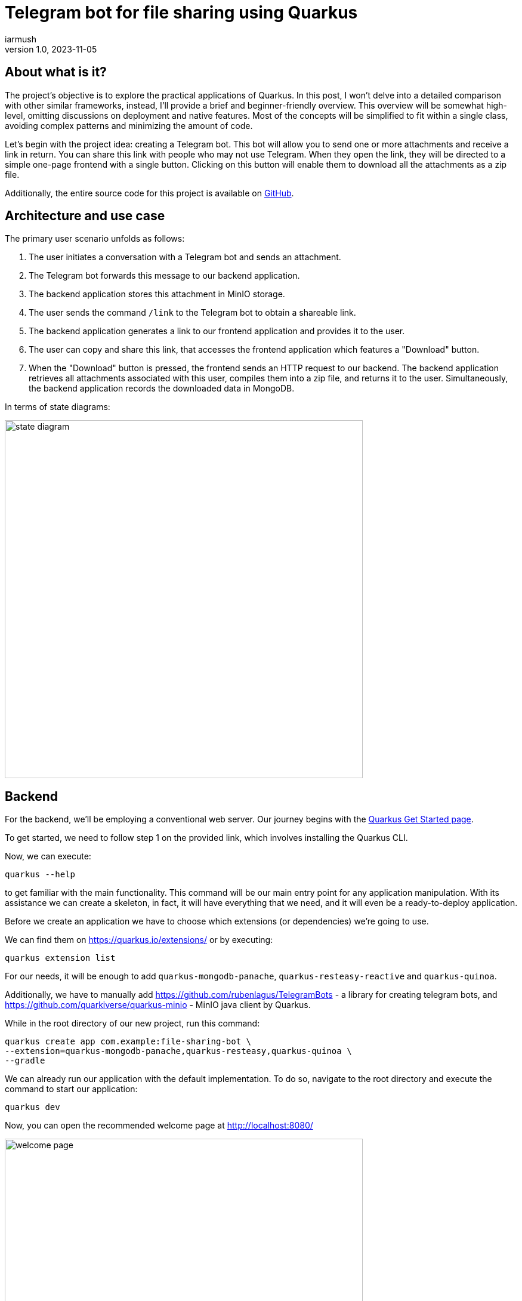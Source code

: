 = Telegram bot for file sharing using Quarkus
iarmush
v1.0, 2023-11-05
:title: Telegram bot for file sharing using Quarkus
:imagesdir: ../media/2023-11-05-telegram-bot-for-file-sharing-using-quarkus
:lang: en
:tags: [java, telegram, quarkus]


== About what is it?
The project's objective is to explore the practical applications of Quarkus. In this post, I won't delve into a detailed comparison with other similar frameworks, instead, I'll provide a brief and beginner-friendly overview. This overview will be somewhat high-level, omitting discussions on deployment and native features. Most of the concepts will be simplified to fit within a single class, avoiding complex patterns and minimizing the amount of code.

Let's begin with the project idea: creating a Telegram bot. This bot will allow you to send one or more attachments and receive a link in return. You can share this link with people who may not use Telegram. When they open the link, they will be directed to a simple one-page frontend with a single button. Clicking on this button will enable them to download all the attachments as a zip file.

Additionally, the entire source code for this project is available on https://github.com/iarmush/file-sharing-bot[GitHub].


== Architecture and use case

The primary user scenario unfolds as follows:

1. The user initiates a conversation with a Telegram bot and sends an attachment.
2. The Telegram bot forwards this message to our backend application.
3. The backend application stores this attachment in MinIO storage.
4. The user sends the command `/link` to the Telegram bot to obtain a shareable link.
5. The backend application generates a link to our frontend application and provides it to the user.
6. The user can copy and share this link, that accesses the frontend application which features a "Download" button.
7. When the "Download" button is pressed, the frontend sends an HTTP request to our backend. The backend application retrieves all attachments associated with this user, compiles them into a zip file, and returns it to the user. Simultaneously, the backend application records the downloaded data in MongoDB.

In terms of state diagrams:

image::state_diagram.png[,600]


== Backend
For the backend, we'll be employing a conventional web server. Our journey begins with the https://quarkus.io/get-started/[Quarkus Get Started page].

To get started, we need to follow step 1 on the provided link, which involves installing the Quarkus CLI.

Now, we can execute:
```bash
quarkus --help
```
to get familiar with the main functionality. This command will be our main entry point for any application manipulation. With its assistance we can create a skeleton, in fact, it will have everything that we need, and it will even be a ready-to-deploy application.

Before we create an application we have to choose which extensions (or dependencies) we’re going to use.

We can find them on https://quarkus.io/extensions/ or by executing:
```bash
quarkus extension list
```
For our needs, it will be enough to add `quarkus-mongodb-panache`, `quarkus-resteasy-reactive` and `quarkus-quinoa`.

Additionally, we have to manually add https://github.com/rubenlagus/TelegramBots - a library for creating telegram bots, and https://github.com/quarkiverse/quarkus-minio - MinIO java client by Quarkus.

While in the root directory of our new project, run this command:
```bash
quarkus create app com.example:file-sharing-bot \
--extension=quarkus-mongodb-panache,quarkus-resteasy,quarkus-quinoa \
--gradle
```

We can already run our application with the default implementation. To do so, navigate to the root directory and execute the command to start our application:
```bash
quarkus dev
```

Now, you can open the recommended welcome page at http://localhost:8080/

image::welcome_page.png[,600]

and http://localhost:8080/hello default controller method

image::controller_hello.png[,600]

and http://localhost:8080/quinoa.html default frontend implementation

image::quinoa_default.png[,600]

It was quite easy, right?

Before we dive into coding the bot's logic, we need to register our bot and obtain a username and token. To do this, please follow the official instructions provided here: https://core.telegram.org/bots/tutorial.

It's worth noting that there isn't even a main class like we're used to seeing in the source code, and which is sometimes considered boilerplate. However, let's go ahead and create one explicitly now:
[source,java]
----
package com.example;

import io.quarkus.runtime.Quarkus;
import io.quarkus.runtime.QuarkusApplication;
import io.quarkus.runtime.annotations.QuarkusMain;
import org.jboss.logging.Logger;
import org.telegram.telegrambots.bots.TelegramLongPollingBot;
import org.telegram.telegrambots.meta.TelegramBotsApi;
import org.telegram.telegrambots.meta.exceptions.TelegramApiException;
import org.telegram.telegrambots.updatesreceivers.DefaultBotSession;

@QuarkusMain
public class Main {

    public static void main(String... args) {
        Quarkus.run(MyApp.class, args);
    }

    public static class MyApp implements QuarkusApplication {
        private static final Logger LOGGER = Logger.getLogger(MyApp.class);
        private final TelegramLongPollingBot telegramLongPollingBot;

        public MyApp(TelegramLongPollingBot telegramLongPollingBot) {
            this.telegramLongPollingBot = telegramLongPollingBot;
        }

        @Override
        public int run(String... args) {
            try {
                TelegramBotsApi telegramBotsApi = new TelegramBotsApi(DefaultBotSession.class);
                telegramBotsApi.registerBot(telegramLongPollingBot);
            } catch (TelegramApiException e) {
                LOGGER.errorf(e, e.getMessage());
            }
            Quarkus.waitForExit();
            return 0;
        }
    }
}
----

Dependency injection in Quarkus is a CDI-based dependency injection - https://quarkus.io/guides/cdi. In the case of only one defined constructor, Quarkus uses constructor injection. To satisfy the MyApp constructor parameter TelegramLongPollingBot, let's create the corresponding bean using the [.yellow]#@Produce# annotation.

To satisfy the constructor parameter  of  let's create a corresponding bean using the method return type by [.yellow]#@Produce# annotation:
[source,java]
----
    @Produces
    public TelegramLongPollingBot telegramLongPollingBot() {
        return new TelegramLongPollingBot(botConfig.token()) {
            @Override
            public String getBotUsername() {
                return botConfig.username();
            }

            @Override
            public void onUpdateReceived(Update update) {
                try {
                    var message = update.getMessage();
                    if (message.hasText()) {
                        messageService.handleText(message);
                    } else if (message.hasDocument() || message.hasPhoto() || message.hasVideo()) {
                        messageService.handleMedia(message);
                    } else {
                        execute(SendMessage.builder().text("Please send media").build());
                    }
                } catch (TelegramApiException | IOException e) {
                    LOGGER.errorf(e, "Error while receive update");
                    throw new RuntimeException(e);
                }
            }
        };
    }
----
Yes, "if" is everywhere.

Our bot is capable of receiving both text and media. In the case of text, it will expect the following supported commands:

1. `/start` - to initiate a chat with the bot and begin sending media.
2. `/link` - to generate a link for downloading all the data sent prior.
3. `/finish` - to clear existing saved media and prepare for new uploads.

[source,java]
----
    public void handleText(Message message) throws TelegramApiException {
        var chatId = message.getChatId();
        LOGGER.infof("Handled text in chatId: %s", chatId);

        if (message.getText().equals(BotCommand.START.getName())) {
            telegramLongPollingBot.execute(SendMessage.builder().text("""
                            Hello! It's File sharing bot.
                            Send me files, photos or videos.
                            After use command /link for getting external link for downloading.
                            """)
                    .chatId(chatId)
                    .build());
        } else if (message.getText().equals(BotCommand.LINK.getName())) {
            telegramLongPollingBot.execute(SendMessage.builder().text("""
                            Use this link for downloading archive:
                            http://localhost:8091/?chatId=%s
                            """.formatted(chatId))
                    .chatId(chatId)
                    .build());
        } else if (message.getText().equals(BotCommand.FINISH.getName())) {
            minioService.deleteFilesAndBucket(String.valueOf(chatId));
            telegramLongPollingBot.execute(SendMessage.builder()
                    .text("File sharing is ready for new medias")
                    .chatId(chatId)
                    .build());
        } else {
            telegramLongPollingBot.execute(SendMessage.builder()
                    .text("Unknown command")
                    .chatId(chatId)
                    .build());
        }
    }
----
Yes, hardcode it. Yes, "if" is everywhere (2).

In the case of media attachment, it will expect a file, photo, or video:
[source,java]
----
    public void handleMedia(Message message) throws TelegramApiException, IOException {
        var chatId = message.getChatId();
        LOGGER.infof("Handled media in chatId: %s", chatId);

        String fileName;
        String fileId;
        String filePath;
        if (message.getDocument() != null) {
            fileName = message.getDocument().getFileName();
            fileId = message.getDocument().getFileId();
            filePath = telegramLongPollingBot.execute(new GetFile(fileId)).getFilePath();
        } else if (message.getPhoto() != null) {
            fileName = "photo_" + LocalDateTime.now().format(DateTimeFormatter.ISO_LOCAL_DATE_TIME) + ".jpeg";
            fileId = Collections.max(message.getPhoto(), Comparator.comparing(PhotoSize::getFileSize)).getFileId();
            filePath = telegramLongPollingBot.execute(new GetFile(fileId)).getFilePath();
        } else if (message.getVideo() != null) {
            fileName = message.getVideo().getFileName();
            fileId = message.getVideo().getFileId();
            filePath = telegramLongPollingBot.execute(new GetFile(fileId)).getFilePath();
        } else {
            LOGGER.errorf("Error while handling media in chatId: :s", chatId);
            throw new RuntimeException("Error while handling media in chatId: " + chatId);
        }

        var bytes = telegramLongPollingBot.downloadFileAsStream(filePath).readAllBytes();
        minioService.uploadFile(String.valueOf(chatId), fileName, bytes);
    }
----
Yes, hardcode it (2). Yes, "if" is everywhere (3).

MinIO is a high-performance object storage server. MinIO's core concept is a "bucket" identified by a unique bucket name. All files associated with a bucket are stored kinda together as a group. In our case, we'll use the chat ID as the bucket name, which is unique for each Telegram user. This way, we can easily retrieve files by specifying the bucket name and their respective file names:
[source,java]
----
    private byte[] getFileAsBytes(String bucketName, String objectName) {
        try {
            return minioClient.getObject(
                    GetObjectArgs.builder()
                            .bucket(bucketName)
                            .object(objectName).build()).readAllBytes();
        } catch (Exception e) {
            LOGGER.errorf(e, "Error while getting object: :s  from bucket: :s", objectName, bucketName);
            throw new RuntimeException(e);
        }
    }
----

It is the same for uploading files:
[source,java]
----
    public void uploadFile(String bucketName, String fileName, byte[] bytes) {
        try {
            createBucketIfNotExist(bucketName);
            var putObjectArgs = PutObjectArgs.builder()
                    .object(fileName)
                    .bucket(bucketName)
                    .stream(new ByteArrayInputStream(bytes), bytes.length, -1L)
                    .build();

            minioClient.putObject(putObjectArgs);
        } catch (Exception e) {
            LOGGER.errorf(e, "Error while uploading file: :s to bucket: :s", fileName, bucketName);
            throw new RuntimeException(e);
        }
    }
----

And, yes, it is more or less the same for removing:
[source,java]
----
    private void removeFiles(String bucketName) {
        List<String> objectNameList = getObjectNamesInBucket(bucketName);
        List<DeleteObject> deleteObjects = new LinkedList<>();
        objectNameList.forEach(objectName -> deleteObjects.add(new DeleteObject(objectName)));

        try {
            Iterable<Result<DeleteError>> results = minioClient.removeObjects(
                    RemoveObjectsArgs.builder().bucket(bucketName).objects(deleteObjects).build());

            for (Result<DeleteError> result : results) {
                DeleteError error = result.get();
                LOGGER.errorf("Error in deleting object :s - :s", error.objectName(), error.message());
            }
        } catch (Exception e) {
            LOGGER.errorf(e, "Error while removing bucket: :s", bucketName);
            throw new RuntimeException(e);
        }
    }
----

Quarkus uses the Vert.x framework with a declarative approach to define and handle HTTP requests, making it well-suited for building efficient, reactive, and scalable web applications. This approach is quite different from the servlet-based model used in Spring. But we still use familiar annotations. We just have to mention the specific return type in the case of the file output:
[source,java]
----
    @GET
    @Path("/api/v1/file-sharing-bot/download")
    @Produces("application/zip")
    public Response downloadZip(@NotNull @QueryParam("chatId") Long chatId) {
        LOGGER.infof("Attempt to download in %s", chatId);
        byte[] bytes = minioService.downloadZip(String.valueOf(chatId));
        logDataService.save(chatId);
        return Response.ok(bytes)
                .header("Content-Disposition", "attachment; filename=file_sharing_bot.zip")
                .build();
    }
----

Almost nothing new and still quite easy, right?


The next part is writing to MongoDB. https://quarkus.io/guides/mongodb-panache[Quarkus Panache] is a framework that streamlines and enriches the integration of MongoDB in Quarkus applications. It offers a user-friendly and type-safe approach for interacting with MongoDB databases.

All we need is to create an entity class:
[source,java]
----
@MongoEntity(collection = "logData")
public class LogData extends PanacheMongoEntity {

    @NotNull
    @BsonProperty("chatId")
    private Long chatId;

    @NotNull
    @BsonProperty("downloadDate")
    public LocalDateTime downloadDate;
}
----

repository class:
[source,java]
----
@ApplicationScoped
public class LogDataRepository implements PanacheMongoRepository<LogData> {
}
----

And nothing more. Again, yes, it was quite easy.


In the last step, we will use the amazing Quarkus feature - https://quarkus.io/guides/dev-services[Dev Services] to provide https://quarkus.io/guides/dev-services#mongodb[MongoDB] and https://docs.quarkiverse.io/quarkus-minio/dev/index.html#dev-services[MinIO] docker containers.

All we need to do is to add a few properties to `application.properties` file:
[source]
----
quarkus.mongodb.devservices.enabled=true
quarkus.mongodb.devservices.image-name=mongo
quarkus.mongodb.devservices.port=27018

quarkus.minio.devservices.enabled=true
quarkus.minio.devservices.image-name=minio/minio
quarkus.minio.devservices.access-key=testtest
quarkus.minio.devservices.secret-key=testtest
quarkus.minio.devservices.port=9000
----

After we run our application in dev mode, Quarkus will up the specified containers automatically and create MinioClient with corresponding properties.

Well, our backend application is ready to up. Being in the root directory run:
```bash
quarkus dev
```


== Frontend
For the frontend application, we will use https://docs.quarkiverse.io/quarkus-quinoa/dev/[Quarkus Quinoa project] using React with TypeScript.
All possible framework combinations you can see on https://docs.quarkiverse.io/quarkus-quinoa/dev/web-frameworks.html[Quarkus Quinoa - Web Frameworks]

Inside our generated application we can see the directory  `src/main/webui` - it’s the root for our NodeJS application with  a`package.json` file. Let's remove the default implementation by removing the whole directory `src/main/webui`.  Then place yourself in `file-sharing-bot/src/main` and execute:
```bash
npx create-react-app webui --template typescript
```
(it requires https://nodejs.org/en/download/package-manager#alternatives-2[node] and https://www.npmjs.com/package/npx[npx] to be already installed).

In the directory `src/main/webui` we can see the new generated project.

As usual, let's add `bootstrap`. Being in `/frontend/src/main/webui` execute:
```bash
npm install bootstrap
```

The last thing we need is to change the `webui/src/App.tsx` file. We have to add one button and the function that sends an HTTP request to our backend application when the `onClick()` event is triggered. We will also retrieve the chatId variable from the query parameter:
[source,javascript]
----
import React from 'react';
import logo from './logo.svg';
import './App.css';
import '../node_modules/bootstrap/dist/css/bootstrap.css';

function App() {
  const queryParams = new URLSearchParams(window.location.search);
  const chatId = queryParams.get('chatId');

  function download() {
    window.location.href = `http://127.0.0.1:8091/api/v1/file-sharing-bot/download?chatId=${chatId}`;
  }

  return (
      <div className="App">
        <h1 className="display-1"> Click on the button to download</h1>
        <button className="btn btn-primary" onClick={() => download()}>Download</button>
      </div>
  );
}

export default App;

----

Yes, hardcode it (3).

And just in case, change the default port for our application by adding the property `quarkus.http.port=8091` to `application.properties`

Now we can build our application with:
```bash
quarkus build
```
and run backend and frontend simultaneously:
```bash
quarkus dev
```

Let's check that our app returns at least something. Open http://localhost:8091/

image::frontend.png[,600]


== User case

What do we have now?

1. Backend application
2. Frontend application
3. MongoDB and MinIO in docker

And so, the final test case.

1) Open the bot.

image::step1.png[,600]
2) Click on the "Start" button, which is sending the `/start` command.

image::step2.png[,600]

3) Send file and photo.

image::step3.png[,600]

4) Send the text command `/link`.

image::step4.png[,600]

5) Copy the URL and open it in the browser.

image::step5.png[,600]

6) Click on the "Download" button, unzip the archive and check its content.

image::step6.png[,600]

7) Connect to MongoDB using a UI client and confirm the presence of downloadable data.

image::step7.png[,600]

8) Let’s also check what we have in MinIO. Open the MinIO admin panel (you can find the console admin port by running `docker ps`) and login with user and password values that we specified in `application.properties`.

image::step8.png[,600]

9) Here we have only one bucket. Open it.

image::step9.png[,600]

10) Here we can see two sent files.

image::step10.png[,600]

11) Move back to our bot. And send `/finish` command.

image::step11.png[,600]

12) Move again back to MinIO admin panel and check that our bucket is empty.

image::step12.png[,600]

13) Bot is ready for the new session.


== Conclusion
In this project, we've explored Quarkus' capabilities for both backend and frontend development. The backend is connected to a MinIO file storage and a MongoDB, while the frontend is a simple one-page application with literally one button.

Please note that we haven't delved into in-depth reviews, and more importantly, we haven't covered Quarkus' advanced features such as native applications and deployment. In https://quarkus.io/guides/[Quarkus guides] you can find lots of interesting guides for further exploration.
